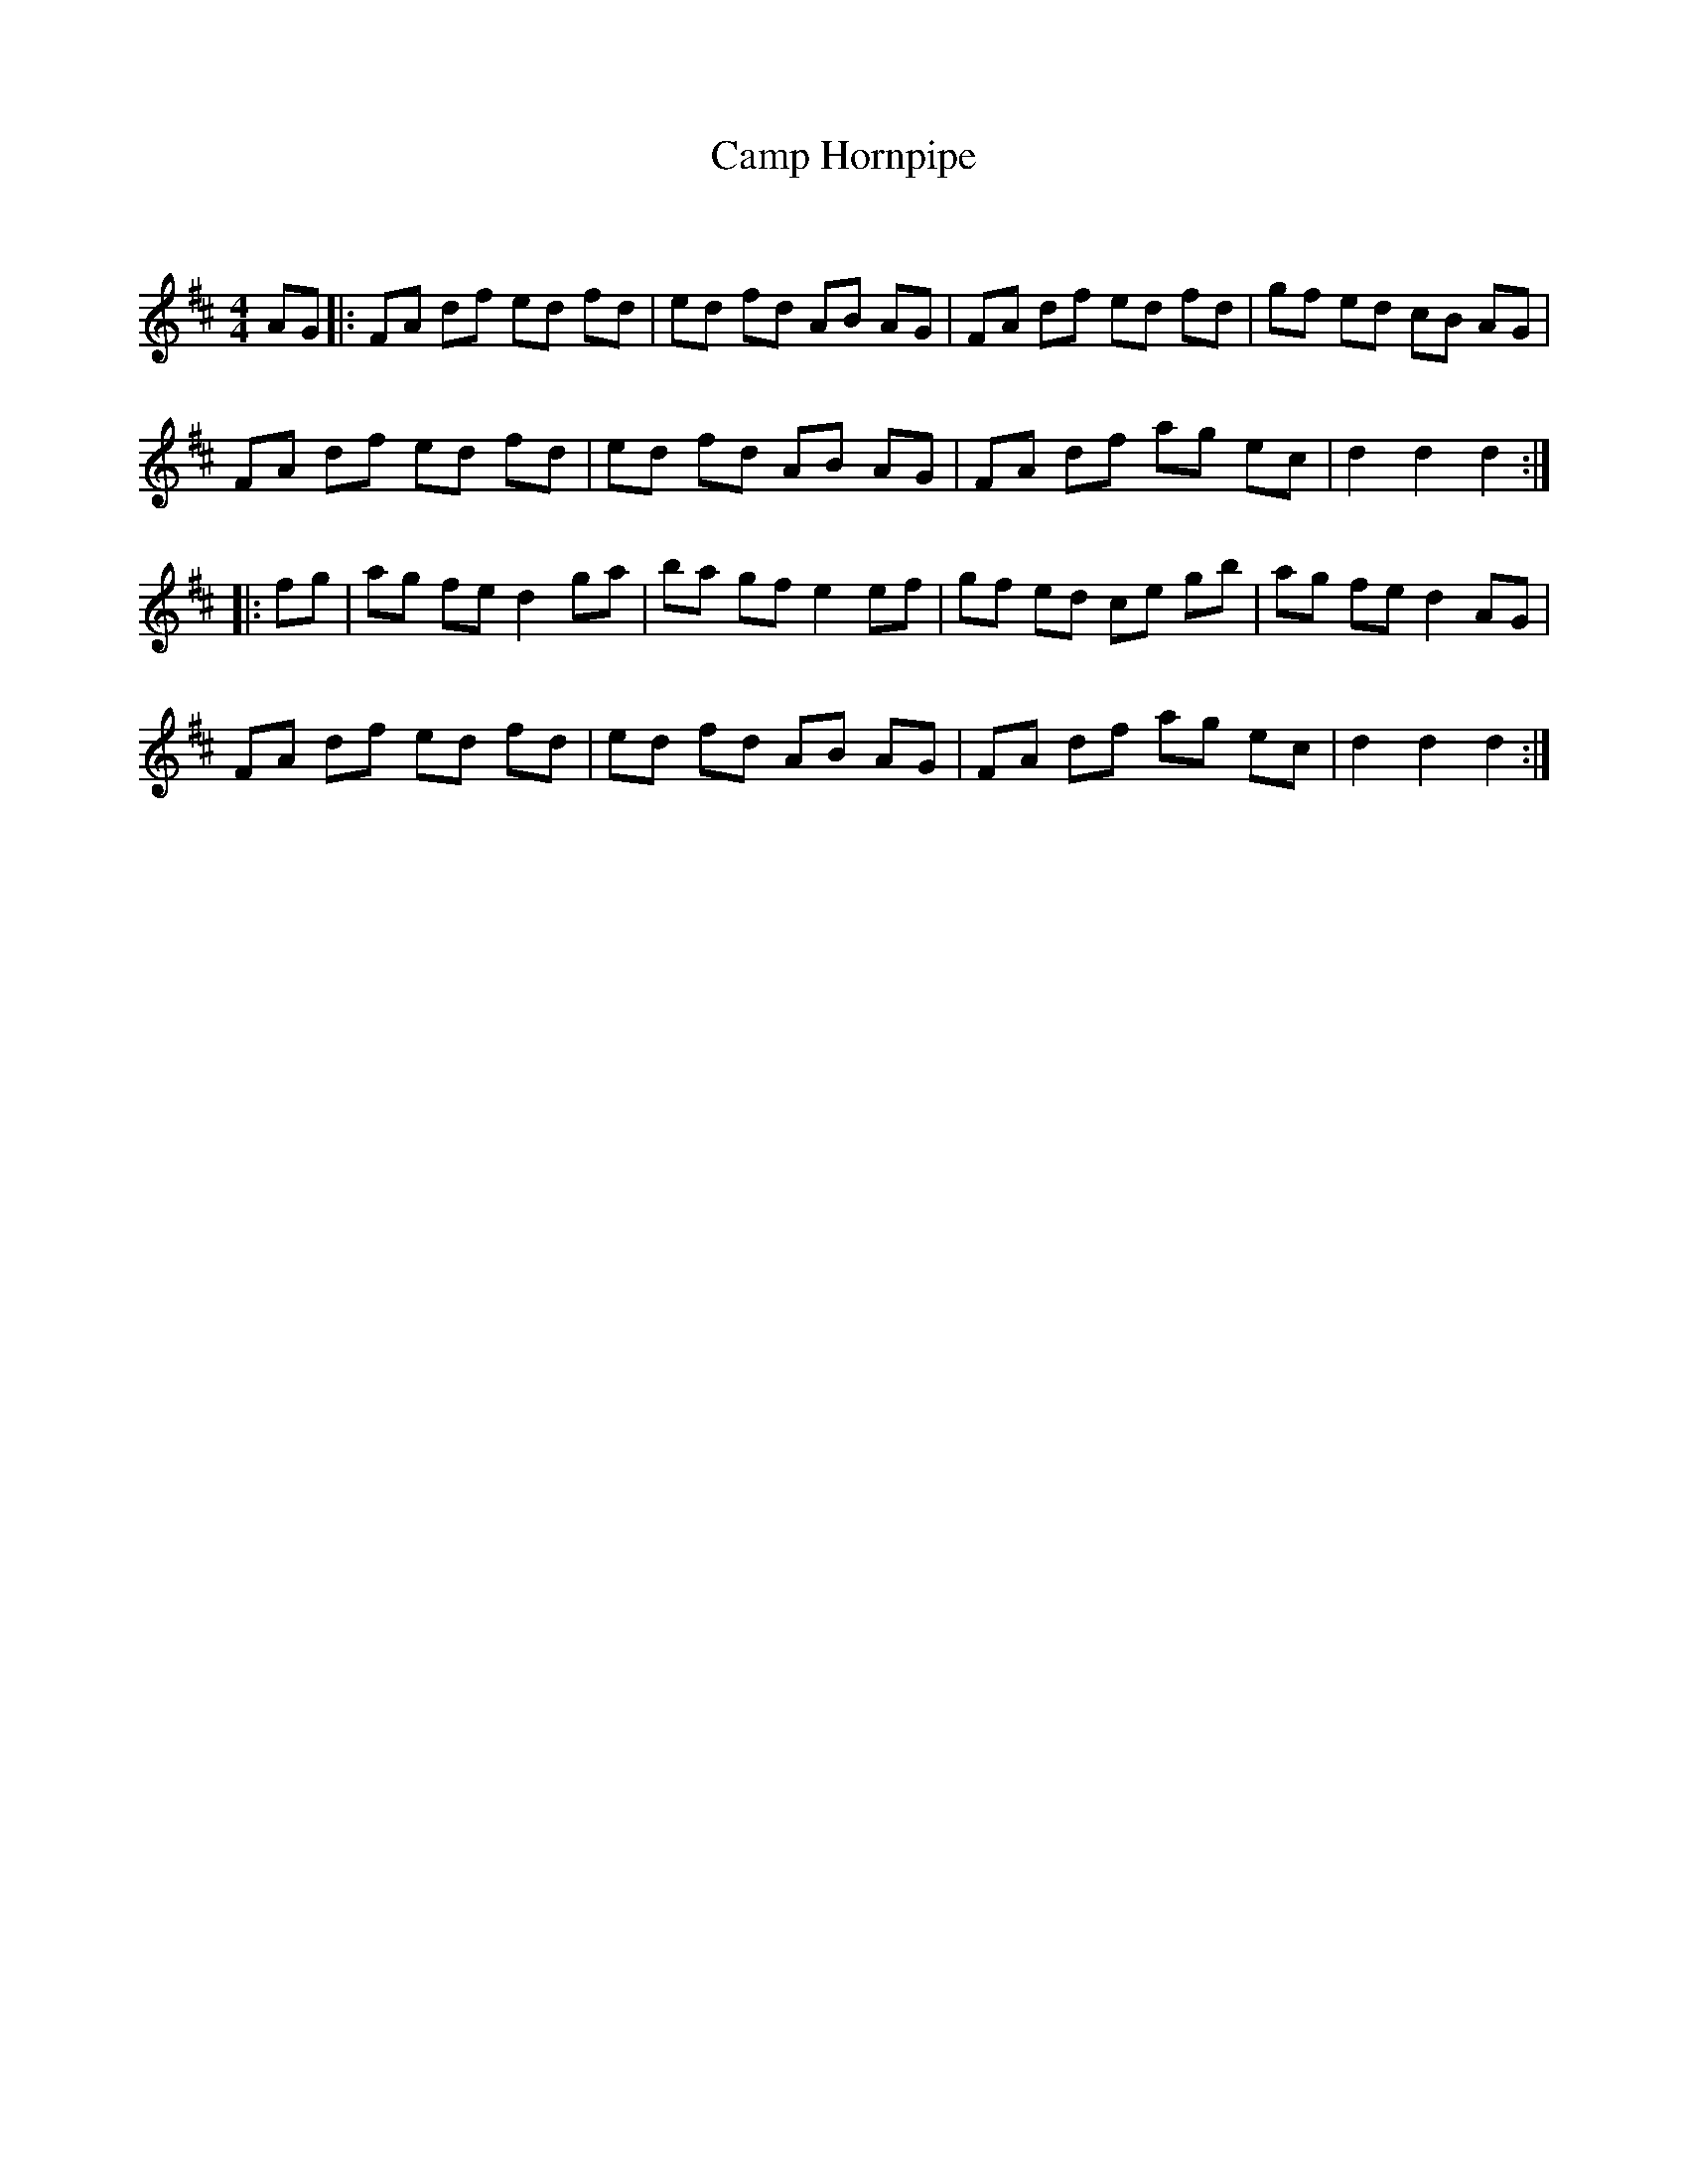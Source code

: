 X:1
T: Camp Hornpipe
C:
R:Reel
Q: 232
K:D
M:4/4
L:1/8
AG|:FA df ed fd|ed fd AB AG|FA df ed fd|gf ed cB AG|
FA df ed fd|ed fd AB AG|FA df ag ec|d2 d2 d2:|
|:fg|ag fe d2 ga|ba gf e2 ef|gf ed ce gb|ag fe d2 AG|
FA df ed fd|ed fd AB AG|FA df ag ec|d2 d2 d2:|

